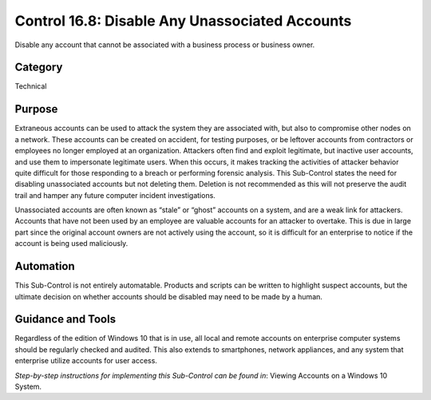 Control 16.8: Disable Any Unassociated Accounts
===============================================

Disable any account that cannot be associated with a business process or business owner. 

Category
________
Technical 

Purpose
_______
Extraneous accounts can be used to attack the system they are associated with, but also to compromise other nodes on a network. These accounts can be created on accident, for testing purposes, or be leftover accounts from contractors or employees no longer employed at an organization. Attackers often find and exploit legitimate, but inactive user accounts, and use them to impersonate legitimate users. When this occurs, it makes tracking the activities of attacker behavior quite difficult for those responding to a breach or performing forensic analysis. This Sub-Control states the need for disabling unassociated accounts but not deleting them. Deletion is not recommended as this will not preserve the audit trail and hamper any future computer incident investigations.

Unassociated accounts are often known as “stale” or “ghost” accounts on a system, and are a weak link for attackers. Accounts that have not been used by an employee are valuable accounts for an attacker to overtake. This is due in large part since the original account owners are not actively using the account, so it is difficult for an enterprise to notice if the account is being used maliciously.

Automation
__________
This Sub-Control is not entirely automatable. Products and scripts can be written to highlight suspect accounts, but the ultimate decision on whether accounts should be disabled may need to be made by a human.

Guidance and Tools 
__________________
Regardless of the edition of Windows 10 that is in use, all local and remote accounts on enterprise computer systems should be regularly checked and audited. This also extends to smartphones, network appliances, and any system that enterprise utilize accounts for user access. 

*Step-by-step instructions for implementing this Sub-Control can be found in*: Viewing Accounts on a Windows 10 System. 
